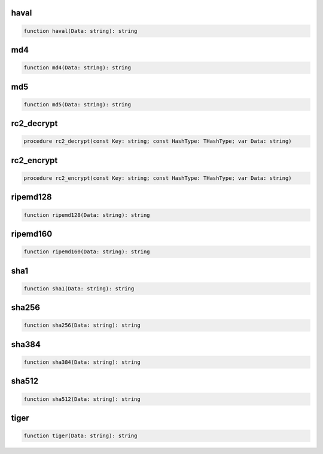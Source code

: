 
haval
~~~~~

.. code-block:: pascal

    function haval(Data: string): string

md4
~~~

.. code-block:: pascal

    function md4(Data: string): string

md5
~~~

.. code-block:: pascal

    function md5(Data: string): string

rc2_decrypt
~~~~~~~~~~~

.. code-block:: pascal

    procedure rc2_decrypt(const Key: string; const HashType: THashType; var Data: string)

rc2_encrypt
~~~~~~~~~~~

.. code-block:: pascal

    procedure rc2_encrypt(const Key: string; const HashType: THashType; var Data: string)

ripemd128
~~~~~~~~~

.. code-block:: pascal

    function ripemd128(Data: string): string

ripemd160
~~~~~~~~~

.. code-block:: pascal

    function ripemd160(Data: string): string

sha1
~~~~

.. code-block:: pascal

    function sha1(Data: string): string

sha256
~~~~~~

.. code-block:: pascal

    function sha256(Data: string): string

sha384
~~~~~~

.. code-block:: pascal

    function sha384(Data: string): string

sha512
~~~~~~

.. code-block:: pascal

    function sha512(Data: string): string

tiger
~~~~~

.. code-block:: pascal

    function tiger(Data: string): string
